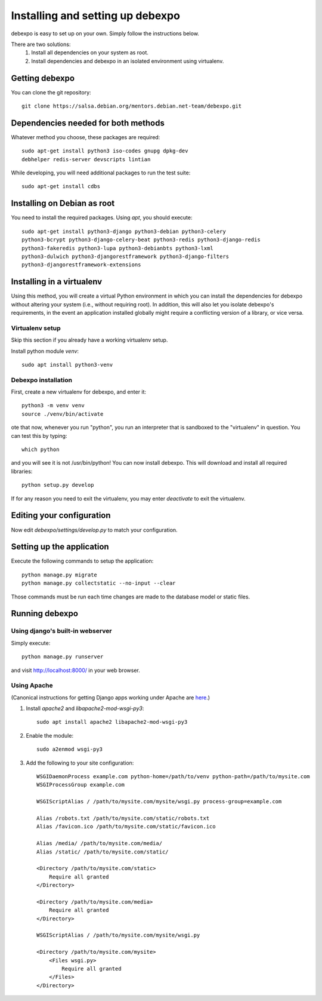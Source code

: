 .. _installing:

=================================
Installing and setting up debexpo
=================================

debexpo is easy to set up on your own. Simply follow the instructions below.

There are two solutions:
 1. Install all dependencies on your system as root.
 2. Install dependencies and debexpo in an isolated environment using
    virtualenv.

Getting debexpo
---------------

You can clone the git repository::

    git clone https://salsa.debian.org/mentors.debian.net-team/debexpo.git

Dependencies needed for both methods
------------------------------------

Whatever method you choose, these packages are required::

    sudo apt-get install python3 iso-codes gnupg dpkg-dev
    debhelper redis-server devscripts lintian

While developing, you will need additional packages to run the test suite::

    sudo apt-get install cdbs

Installing on Debian as root
----------------------------

You need to install the required packages. Using `apt`, you should execute::

    sudo apt-get install python3-django python3-debian python3-celery
    python3-bcrypt python3-django-celery-beat python3-redis python3-django-redis
    python3-fakeredis python3-lupa python3-debianbts python3-lxml
    python3-dulwich python3-djangorestframework python3-django-filters
    python3-djangorestframework-extensions

Installing in a virtualenv
--------------------------

Using this method, you will create a virtual Python environment in
which you can install the dependencies for debexpo without altering your
system (i.e., without requiring root). In addition, this will also let
you isolate debexpo's requirements, in the event an application installed
globally might require a conflicting version of a library, or vice versa.

Virtualenv setup
~~~~~~~~~~~~~~~~

Skip this section if you already have a working virtualenv setup.

Install python module `venv`::

    sudo apt install python3-venv

Debexpo installation
~~~~~~~~~~~~~~~~~~~~

First, create a new virtualenv for debexpo, and enter it::

   python3 -m venv venv
   source ./venv/bin/activate

ote that now, whenever you run "python", you run an interpreter that
is sandboxed to the "virtualenv" in question. You can test this by
typing::

    which python

and you will see it is not /usr/bin/python! You can now install debexpo. This
will download and install all required libraries::

    python setup.py develop

If for any reason you need to exit the virtualenv, you may enter
`deactivate` to exit the virtualenv.

Editing your configuration
--------------------------

Now edit `debexpo/settings/develop.py` to match your configuration.

Setting up the application
--------------------------

Execute the following commands to setup the application::

    python manage.py migrate
    python manage.py collectstatic --no-input --clear

Those commands must be run each time changes are made to the database model or
static files.

Running debexpo
---------------

Using django's built-in webserver
~~~~~~~~~~~~~~~~~~~~~~~~~~~~~~~~~

Simply execute::

    python manage.py runserver

and visit http://localhost:8000/ in your web browser.

Using Apache
~~~~~~~~~~~~

(Canonical instructions for getting Django apps working under Apache are
`here <https://docs.djangoproject.com/en/2.2/howto/deployment/wsgi/modwsgi/#using-mod-wsgi-daemon-mode>`_.)

#. Install `apache2` and `libapache2-mod-wsgi-py3`::

    sudo apt install apache2 libapache2-mod-wsgi-py3

#. Enable the module::

    sudo a2enmod wsgi-py3

#. Add the following to your site configuration::

    WSGIDaemonProcess example.com python-home=/path/to/venv python-path=/path/to/mysite.com
    WSGIProcessGroup example.com

    WSGIScriptAlias / /path/to/mysite.com/mysite/wsgi.py process-group=example.com

    Alias /robots.txt /path/to/mysite.com/static/robots.txt
    Alias /favicon.ico /path/to/mysite.com/static/favicon.ico

    Alias /media/ /path/to/mysite.com/media/
    Alias /static/ /path/to/mysite.com/static/

    <Directory /path/to/mysite.com/static>
        Require all granted
    </Directory>

    <Directory /path/to/mysite.com/media>
        Require all granted
    </Directory>

    WSGIScriptAlias / /path/to/mysite.com/mysite/wsgi.py

    <Directory /path/to/mysite.com/mysite>
        <Files wsgi.py>
            Require all granted
        </Files>
    </Directory>
